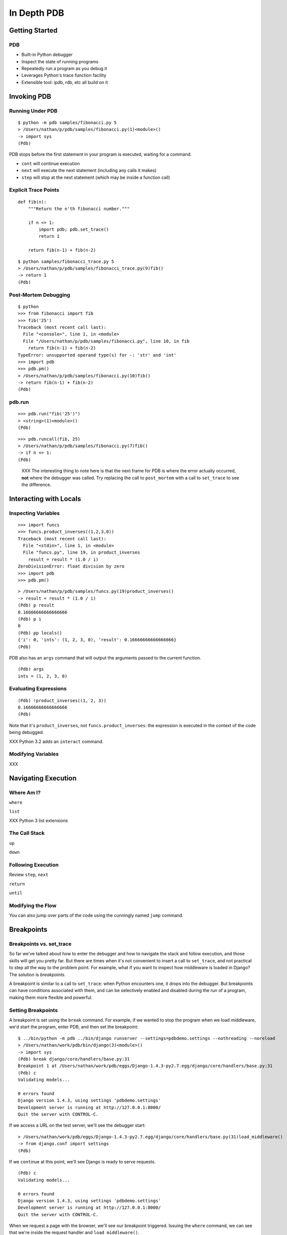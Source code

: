 ==============
 In Depth PDB
==============

Getting Started
===============

PDB
---

* Built-in Python debugger
* Inspect the state of running programs
* Repeatedly run a program as you debug it
* Leverages Python's trace function facility
* Extensible tool: ipdb, rdb, etc all build on it

Invoking PDB
============

Running Under PDB
-----------------

::

   $ python -m pdb samples/fibonacci.py 5
   > /Users/nathan/p/pdb/samples/fibonacci.py(1)<module>()
   -> import sys
   (Pdb)

PDB stops before the first statement in your program is executed,
waiting for a command.

* ``cont`` will continue execution
* ``next`` will execute the next statement (including any calls it
  makes)
* ``step`` will stop at the next statement (which may be inside a
  function call)

Explicit Trace Points
---------------------

::

   def fib(n):
       """Return the n'th fibonacci number."""

       if n <= 1:
           import pdb; pdb.set_trace()
           return 1

       return fib(n-1) + fib(n-2)

::

   $ python samples/fibonacci_trace.py 5
   > /Users/nathan/p/pdb/samples/fibonacci_trace.py(9)fib()
   -> return 1
   (Pdb)

Post-Mortem Debugging
---------------------

::

   $ python
   >>> from fibonacci import fib
   >>> fib('25')
   Traceback (most recent call last):
     File "<console>", line 1, in <module>
     File "/Users/nathan/p/pdb/samples/fibonacci.py", line 10, in fib
       return fib(n-1) + fib(n-2)
   TypeError: unsupported operand type(s) for -: 'str' and 'int'
   >>> import pdb
   >>> pdb.pm()
   > /Users/nathan/p/pdb/samples/fibonacci.py(10)fib()
   -> return fib(n-1) + fib(n-2)
   (Pdb)

pdb.run
-------

::

   >>> pdb.run("fib('25')")
   > <string>(1)<module>()
   (Pdb)

::

   >>> pdb.runcall(fib, 25)
   > /Users/nathan/p/pdb/samples/fibonacci.py(7)fib()
   -> if n <= 1:
   (Pdb)

..

   XXX
   The interesting thing to note here is that the next frame for PDB is
   where the error actually occurred, **not** where the debugger was
   called. Try replacing the call to ``post_mortem`` with a call to
   ``set_trace`` to see the difference.


Interacting with Locals
=======================

Inspecting Variables
--------------------


::

  >>> import funcs
  >>> funcs.product_inverses((1,2,3,0))
  Traceback (most recent call last):
    File "<stdin>", line 1, in <module>
    File "funcs.py", line 19, in product_inverses
      result = result * (1.0 / i)
  ZeroDivisionError: float division by zero
  >>> import pdb
  >>> pdb.pm()

::

  > /Users/nathan/p/pdb/samples/funcs.py(19)product_inverses()
  -> result = result * (1.0 / i)
  (Pdb) p result
  0.16666666666666666
  (Pdb) p i
  0
  (Pdb) pp locals()
  {'i': 0, 'ints': (1, 2, 3, 0), 'result': 0.16666666666666666}
  (Pdb)

PDB also has an ``args`` command that will output the arguments passed
to the current function.

::

   (Pdb) args
   ints = (1, 2, 3, 0)

Evaluating Expressions
----------------------

::

   (Pdb) !product_inverses((1, 2, 3))
   0.16666666666666666
   (Pdb)

Note that it's ``product_inverses``, not ``funcs.product_inverses``:
the expression is executed in the context of the code being debugged.

XXX Python 3.2 adds an ``interact`` command.

Modifying Variables
-------------------

XXX

Navigating Execution
====================

Where Am I?
-----------

``where``

``list``

XXX Python 3 list extensions

The Call Stack
--------------

``up``

``down``

Following Execution
-------------------

Review ``step``, ``next``

``return``

``until``

Modifying the Flow
------------------

You can also jump over parts of the code using the cunningly named
``jump`` command.

.. ifnotslides::
   The `command reference`_ points out that "not all jumps are allowed —
   for instance it is not possible to jump into the middle of a for loop
   or out of a finally clause." I don't find many uses for jumps, but
   your mileage may vary.


Breakpoints
===========

Breakpoints vs. set_trace
-------------------------

So far we've talked about how to enter the debugger and how to
navigate the stack and follow execution, and those skills will get you
pretty far. But there are times when it's not convenient to insert a
call to ``set_trace``, and not practical to step all the way to the
problem point. For example, what if you want to inspect how middleware
is loaded in Django? The solution is *breakpoints*.

A breakpoint is similar to a call to ``set_trace``: when Python
encounters one, it drops into the debugger. But breakpoints can have
conditions associated with them, and can be selectively enabled and
disabled during the run of a program, making them more flexible and
powerful.

Setting Breakpoints
-------------------

A breakpoint is set using the ``break`` command. For example, if we
wanted to stop the program when we load middleware, we'd start the
program, enter PDB, and then set the breakpoint::

  $ ../bin/python -m pdb ../bin/django runserver --settings=pdbdemo.settings --nothreading --noreload
  > /Users/nathan/work/pdb/bin/django(3)<module>()
  -> import sys
  (Pdb) break django/core/handlers/base.py:31
  Breakpoint 1 at /Users/nathan/work/pdb/eggs/Django-1.4.3-py2.7.egg/django/core/handlers/base.py:31
  (Pdb) c
  Validating models...

  0 errors found
  Django version 1.4.3, using settings 'pdbdemo.settings'
  Development server is running at http://127.0.0.1:8000/
  Quit the server with CONTROL-C.

If we access a URL on the test server, we'll see the debugger start::

  > /Users/nathan/work/pdb/eggs/Django-1.4.3-py2.7.egg/django/core/handlers/base.py(31)load_middleware()
  -> from django.conf import settings
  (Pdb)

If we ``cont``\ inue at this point, we'll see Django is ready to serve
requests.

::

  (Pdb) c
  Validating models...

  0 errors found
  Django version 1.4.3, using settings 'pdbdemo.settings'
  Development server is running at http://127.0.0.1:8000/
  Quit the server with CONTROL-C.

When we request a page with the browser, we'll see our breakpoint
triggered. Issuing the ``where`` command, we can see that we're inside
the request handler and ``load_middleware()``.

::

  > /Users/nathan/work/pdb/eggs/Django-1.4.3-py2.7.egg/django/core/handlers/base.py(31)load_middleware()
  -> from django.conf import settings
  (Pdb) where

  ...

    /Users/nathan/work/pdb/eggs/Django-1.4.3-py2.7.egg/django/core/handlers/wsgi.py(219)__call__()
  -> self.load_middleware()
  > /Users/nathan/work/pdb/eggs/Django-1.4.3-py2.7.egg/django/core/handlers/base.py(31)load_middleware()
  -> from django.conf import settings


Note that breakpoints are *thread specific*. This means that when
using the Django ``runserver`` command, you need to disable the
threaded features. ``--nothreading --noreload`` disables the reload
watcher and threading.

.. note::

   A variant of the ``break`` command, ``tbreak``, takes the same
   arguments, but creates a temporary breakpoint, which is cleared
   after the first hit.


If you press Ctrl-C, the program will restart since we're running
under the PDB module. The breakpoint is still active.

::

  (Pdb) break
  Num Type         Disp Enb   Where
  1   breakpoint   keep yes   at /Users/nathan/work/pdb/eggs/Django-1.4.3-py2.7.egg/django/core/handlers/base.py:31
          breakpoint already hit 1 time

You can see that PDB reports how many times the breakpoint has been
triggered.

Toggling Breakpoints
--------------------

The breakpoint number (``1``) above can be used to control its
behavior with the following commands:

* ``disable [bpnum]`` disables the given breakpoint. The breakpoint
  remains set, but will not be triggered when the line is encountered.
* ``enable [bpnum]`` enables the given breakpoint.
* ``clear`` clears the breakpoints specified. If no breakpoints are
  specified, prompt to clear all breakpoints.
* ``ignore bpnum [count]`` will ignore a breakpoint for [count] hits.

Breakpoint Conditions
---------------------

You can also specify a condition for a breakpoint. When the breakpoint
is encountered, the condition is evaluated. If it evaluates True, you
enter the debugger. A condition can be specified as the final argument
to the ``break`` command. It can also be set (or changed) later with
the ``condition`` command.

For example, to set a breakpoint for POST requests in a Django
project::

  $ ../bin/python -m pdb ../bin/django runserver --settings=pdbdemo.settings --nothreading --noreload
  > /home/nathan/p/pdb/bin/django(3)<module>()
  -> import sys
  (Pdb) break django/core/handlers/base.py:82, request.method.lower() == 'post'
  Breakpoint 1 at /home/nathan/p/pdb/eggs/Django-1.4.3-py2.7.egg/django/core/handlers/base.py:82
  (Pdb) break
  Num Type         Disp Enb   Where
  1   breakpoint   keep yes   at /home/nathan/p/pdb/eggs/Django-1.4.3-py2.7.egg/django/core/handlers/base.py:82
          stop only if request.method.lower() == 'post'

The condition follows the module and line number, separated by a
comma, and is evaluated in the context of the breakpoint.

If you make a POST request using ``curl`` after setting the
breakpoint, the breakpoint will trigger. Making a GET request will not
trigger the breakpoint.

::

  (Pdb) c
  Validating models...

  0 errors found
  Django version 1.4.3, using settings 'pdbdemo.settings'
  Development server is running at http://127.0.0.1:8000/
  Quit the server with CONTROL-C.
  > /home/nathan/p/pdb/eggs/Django-1.4.3-py2.7.egg/django/core/handlers/base.py(82)get_response()
  -> urlconf = settings.ROOT_URLCONF
  (Pdb) l
   77  	        try:
   78  	            # Setup default url resolver for this thread, this code is outside
   79  	            # the try/except so we don't get a spurious "unbound local
   80  	            # variable" exception in the event an exception is raised before
   81  	            # resolver is set
   82 B->	            urlconf = settings.ROOT_URLCONF
   83  	            urlresolvers.set_urlconf(urlconf)
   84  	            resolver = urlresolvers.RegexURLResolver(r'^/', urlconf)
   85  	            try:
   86  	                response = None
   87  	                # Apply request middleware
  (Pdb) n
  > /home/nathan/p/pdb/eggs/Django-1.4.3-py2.7.egg/django/core/handlers/base.py(83)get_response()
  -> urlresolvers.set_urlconf(urlconf)
  (Pdb) !request.method
  'POST'
  (Pdb) c
  [08/Jan/2013 22:36:13] "POST /hello/world HTTP/1.1" 200 59


Extending PDB
=============

Aliases
-------

PDB supports defining aliases for actions you take frequently.

::

  alias printdict for key, value in %1.items(): print "%s: %s" % (key, value)

Will create a ``printdict`` command. ``%1`` will replaced by the first
parameter to the command.

Combining Aliases
-----------------

Aliases can reference other aliased commands, allowing you to compose
more powerful commands.

::

  alias cookies printdict getattr(locals().get('request', %1), 'COOKIES')

Breakpoint Command
------------------

PDB also allows you to specify commands to execute when a breakpoint
is triggered. This allows you to automatically execute any PDB command
when a breakpoint is encountered, including things like changing the
ignore count, disabling or enabling other breakpoints, or printing the
value of a variable.

Consider the situation where it'd be helpful to display the value of a
variable when a request comes in: you don't necessarily want to set a
breakpoint, you'd just like to see it in the console as you're
working. You can do this using breakpoint commands.

First, start the program under PDB and set the breakpoint like you
normally would::

  $ ../bin/python -m pdb ../bin/django runserver --settings=pdbdemo.settings --nothreading --noreload
  > /home/nathan/p/pdb/bin/django(3)<module>()
  -> import sys
  (Pdb) break django/core/handlers/base.py:75
  Breakpoint 1 at /home/nathan/p/pdb/eggs/Django-1.4.3-py2.7.egg/django/core/handlers/base.py:75
  (Pdb) break
  Num Type         Disp Enb   Where
  1   breakpoint   keep yes   at /home/nathan/p/pdb/eggs/Django-1.4.3-py2.7.egg/django/core/handlers/base.py:75

Now set the commands to execute on breakpoint 1::

  (Pdb) commands 1
  (com) print request.method
  (com) cont
  (Pdb) break
  Num Type         Disp Enb   Where
  1   breakpoint   keep yes   at
  /home/nathan/p/pdb/eggs/Django-1.4.3-py2.7.egg/django/core/handlers/base.py:75

You can see the prompt changes from ``(Pdb)`` to ``(com)`` when
entering commands. The command entry is terminated when you type
``end`` or any PDB command that resumes execution (``cont`` in this case).

If we continue execution and make a couple requests, we'll see the
``print`` command in action::

  (Pdb) cont
  Validating models...

  0 errors found
  Django version 1.4.3, using settings 'pdbdemo.settings'
  Development server is running at http://127.0.0.1:8000/
  Quit the server with CONTROL-C.
  GET
  > /home/nathan/p/pdb/eggs/Django-1.4.3-py2.7.egg/django/core/handlers/base.py(75)get_response()
  -> from django.conf import settings
  [09/Jan/2013 10:45:50] "GET /hello/world HTTP/1.1" 200 59
  GET
  > /home/nathan/p/pdb/eggs/Django-1.4.3-py2.7.egg/django/core/handlers/base.py(75)get_response()
  -> from django.conf import settings
  [09/Jan/2013 10:45:55] "GET /hello/world HTTP/1.1" 200 59
  POST
  > /home/nathan/p/pdb/eggs/Django-1.4.3-py2.7.egg/django/core/handlers/base.py(75)get_response()
  -> from django.conf import settings
  [09/Jan/2013 10:46:18] "POST /hello/world HTTP/1.1" 200 59

Note that the normal breakpoint message is still printed unless we use
the ``silent`` command in our list of breakpoint commands.

See the `command reference`_ for details.

.pdbrc
------

When PDB starts it looks for a ``.pdbrc`` file in the user's home
directory and the current directory (if both are found, the current
directory file is loaded after the one in the home directory). The
contents of the ``.pdbrc`` is executed as if it'd been typed into the
PDB prompt.

There are two PDB commands that make this particularly powerful.



Other Tools
===========

* ipdb_ is a drop-in replacement for PDB that provides syntax
  highlighting, tab completion, and better introspection.
* rdb_
* pudb_
* ``pdbtrack`` is included with modern distributions of
  `python-mode`_, and allows Emacs to open files as they're debugged
  by PDB. Recent versions add support for `filename mapping`_ which is
  useful when debugging in a SSH session (ie, Eventbrite's
  vagrant-based setup).

Further Reading
===============

* `Tracing Python Code
  <http://www.dalkescientific.com/writings/diary/archive/2005/04/20/tracing_python_code.html>`_
* `Watchpoints in Python <http://sourceforge.net/blog/watchpoints-in-python/>`_

.. _PDB: http://docs.python.org/2/library/pdb.html
.. _`sys.settrace`:  http://docs.python.org/2/library/sys.html#sys.settrace
.. _`command reference`:
.. _`debugger command`:
.. _`debugger commands`: http://docs.python.org/2/library/pdb.html#debugger-commands
.. _`sys.lasttraceback`: http://docs.python.org/2/library/sys.html#sys.last_traceback
.. _ipdb: https://github.com/gotcha/ipdb
.. _rdb: http://dzone.com/snippets/remote-debugging-python-using
.. _`python-mode`: https://launchpad.net/python-mode/
.. _`filename mapping`: http://yergler.net/blog/2012/06/07/mapping-file-paths-for-pdbtrack/
.. _pudb: https://pypi.python.org/pypi/pudb
